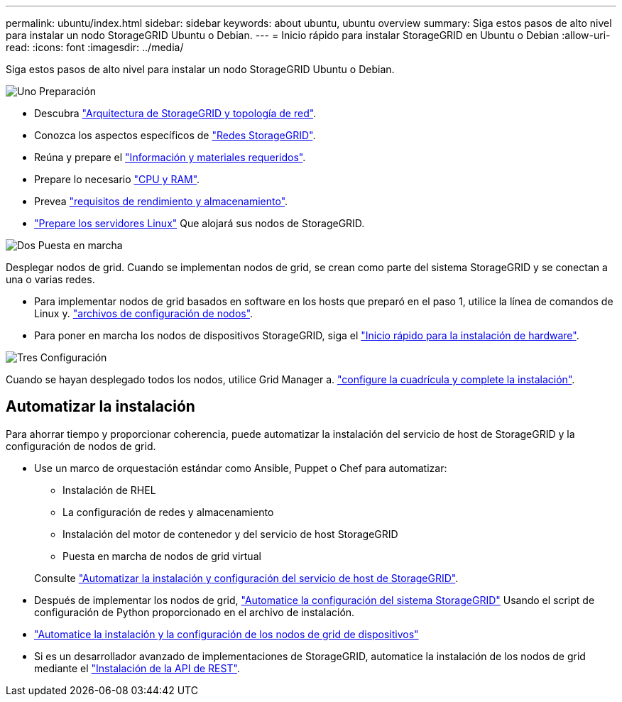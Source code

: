 ---
permalink: ubuntu/index.html 
sidebar: sidebar 
keywords: about ubuntu, ubuntu overview 
summary: Siga estos pasos de alto nivel para instalar un nodo StorageGRID Ubuntu o Debian. 
---
= Inicio rápido para instalar StorageGRID en Ubuntu o Debian
:allow-uri-read: 
:icons: font
:imagesdir: ../media/


[role="lead"]
Siga estos pasos de alto nivel para instalar un nodo StorageGRID Ubuntu o Debian.

.image:https://raw.githubusercontent.com/NetAppDocs/common/main/media/number-1.png["Uno"] Preparación
[role="quick-margin-list"]
* Descubra link:../primer/storagegrid-architecture-and-network-topology.html["Arquitectura de StorageGRID y topología de red"].
* Conozca los aspectos específicos de link:../network/index.html["Redes StorageGRID"].
* Reúna y prepare el link:required-materials.html["Información y materiales requeridos"].
* Prepare lo necesario link:cpu-and-ram-requirements.html["CPU y RAM"].
* Prevea link:storage-and-performance-requirements.html["requisitos de rendimiento y almacenamiento"].
* link:how-host-wide-settings-change.html["Prepare los servidores Linux"] Que alojará sus nodos de StorageGRID.


.image:https://raw.githubusercontent.com/NetAppDocs/common/main/media/number-2.png["Dos"] Puesta en marcha
[role="quick-margin-para"]
Desplegar nodos de grid. Cuando se implementan nodos de grid, se crean como parte del sistema StorageGRID y se conectan a una o varias redes.

[role="quick-margin-list"]
* Para implementar nodos de grid basados en software en los hosts que preparó en el paso 1, utilice la línea de comandos de Linux y. link:creating-node-configuration-files.html["archivos de configuración de nodos"].
* Para poner en marcha los nodos de dispositivos StorageGRID, siga el https://docs.netapp.com/us-en/storagegrid-appliances/installconfig/index.html["Inicio rápido para la instalación de hardware"^].


.image:https://raw.githubusercontent.com/NetAppDocs/common/main/media/number-3.png["Tres"] Configuración
[role="quick-margin-para"]
Cuando se hayan desplegado todos los nodos, utilice Grid Manager a. link:navigating-to-grid-manager.html["configure la cuadrícula y complete la instalación"].



== Automatizar la instalación

Para ahorrar tiempo y proporcionar coherencia, puede automatizar la instalación del servicio de host de StorageGRID y la configuración de nodos de grid.

* Use un marco de orquestación estándar como Ansible, Puppet o Chef para automatizar:
+
** Instalación de RHEL
** La configuración de redes y almacenamiento
** Instalación del motor de contenedor y del servicio de host StorageGRID
** Puesta en marcha de nodos de grid virtual


+
Consulte link:automating-installation.html#automate-the-installation-and-configuration-of-the-storagegrid-host-service["Automatizar la instalación y configuración del servicio de host de StorageGRID"].

* Después de implementar los nodos de grid, link:automating-installation.html#automate-the-configuration-of-storagegrid["Automatice la configuración del sistema StorageGRID"] Usando el script de configuración de Python proporcionado en el archivo de instalación.
* https://docs.netapp.com/us-en/storagegrid-appliances/installconfig/automating-appliance-installation-and-configuration.html["Automatice la instalación y la configuración de los nodos de grid de dispositivos"^]
* Si es un desarrollador avanzado de implementaciones de StorageGRID, automatice la instalación de los nodos de grid mediante el link:overview-of-installation-rest-api.html["Instalación de la API de REST"].

